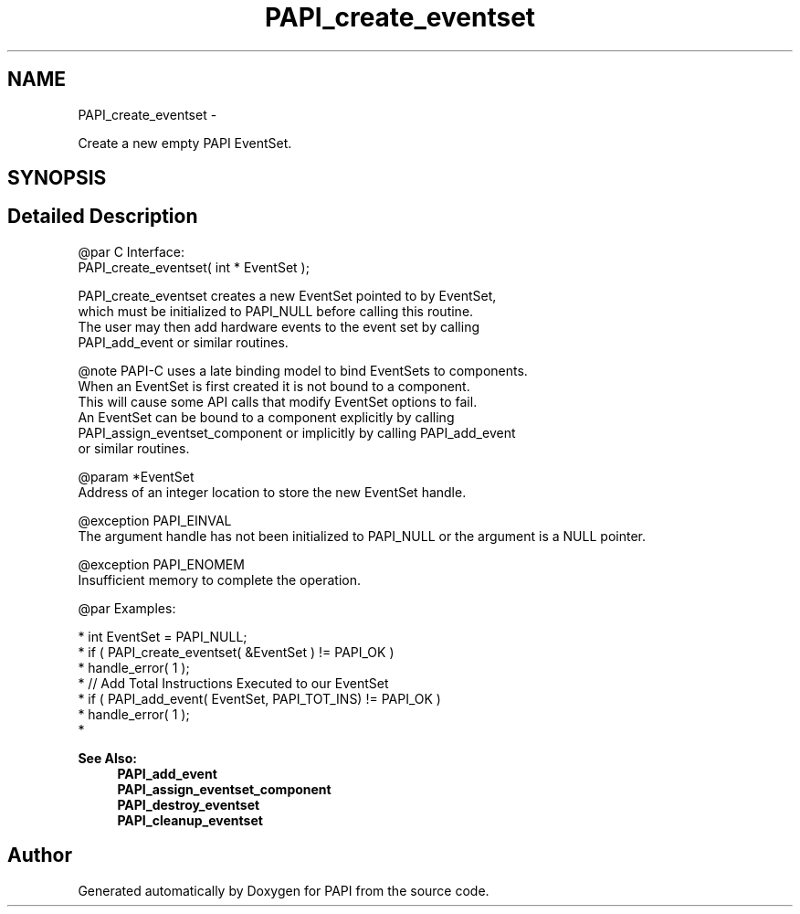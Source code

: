 .TH "PAPI_create_eventset" 3 "Mon Jan 25 2016" "Version 5.4.3.0" "PAPI" \" -*- nroff -*-
.ad l
.nh
.SH NAME
PAPI_create_eventset \- 
.PP
Create a new empty PAPI EventSet\&.  

.SH SYNOPSIS
.br
.PP
.SH "Detailed Description"
.PP 

.PP
.nf
@par C Interface:
\#include <papi.h> @n
PAPI_create_eventset( int * EventSet );

PAPI_create_eventset creates a new EventSet pointed to by EventSet, 
which must be initialized to PAPI_NULL before calling this routine. 
The user may then add hardware events to the event set by calling 
PAPI_add_event or similar routines.

@note PAPI-C uses a late binding model to bind EventSets to components. 
When an EventSet is first created it is not bound to a component. 
This will cause some API calls that modify EventSet options to fail. 
An EventSet can be bound to a component explicitly by calling 
PAPI_assign_eventset_component or implicitly by calling PAPI_add_event
or similar routines. 

@param *EventSet
    Address of an integer location to store the new EventSet handle.

@exception PAPI_EINVAL 
    The argument handle has not been initialized to PAPI_NULL or the argument is a NULL pointer.

@exception PAPI_ENOMEM 
    Insufficient memory to complete the operation. 

@par Examples:

.fi
.PP
 
.PP
.nf
*   int EventSet = PAPI_NULL;
*   if ( PAPI_create_eventset( &EventSet ) != PAPI_OK )
*   handle_error( 1 );
*   // Add Total Instructions Executed to our EventSet
*   if ( PAPI_add_event( EventSet, PAPI_TOT_INS)  != PAPI_OK )
*   handle_error( 1 ); 
*   

.fi
.PP
.PP
\fBSee Also:\fP
.RS 4
\fBPAPI_add_event\fP 
.br
 \fBPAPI_assign_eventset_component\fP 
.br
 \fBPAPI_destroy_eventset\fP 
.br
 \fBPAPI_cleanup_eventset\fP 
.RE
.PP


.SH "Author"
.PP 
Generated automatically by Doxygen for PAPI from the source code\&.
